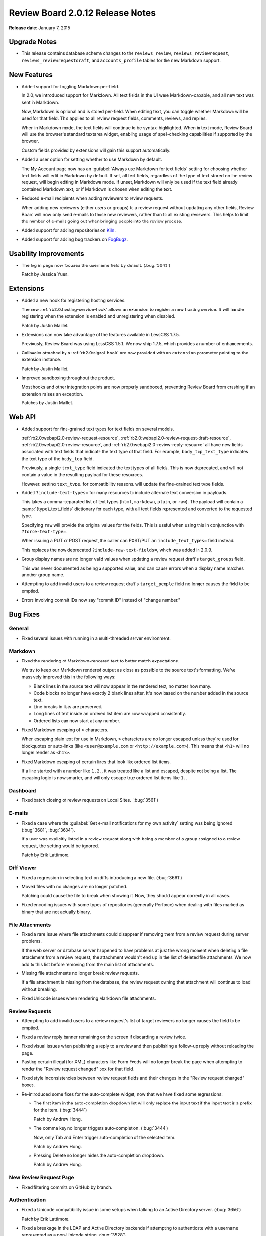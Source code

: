 =================================
Review Board 2.0.12 Release Notes
=================================

**Release date**: January 7, 2015


Upgrade Notes
=============

* This release contains database schema changes to the ``reviews_review``,
  ``reviews_reviewrequest``, ``reviews_reviewrequestdraft``, and
  ``accounts_profile`` tables for the new Markdown support.


New Features
============

* Added support for toggling Markdown per-field.

  In 2.0, we introduced support for Markdown. All text fields in the UI
  were Markdown-capable, and all new text was sent in Markdown.

  Now, Markdown is optional and is stored per-field. When editing text, you
  can toggle whether Markdown will be used for that field. This applies to
  all review request fields, comments, reviews, and replies.

  When in Markdown mode, the text fields will continue to be
  syntax-highlighted. When in text mode, Review Board will use the browser's
  standard textarea widget, enabling usage of spell-checking capabilities if
  supported by the browser.

  Custom fields provided by extensions will gain this support automatically.

* Added a user option for setting whether to use Markdown by default.

  The My Account page now has an
  :guilabel:`Always use Markdown for text fields` setting for choosing whether
  text fields will edit in Markdown by default. If set, all text fields,
  regardless of the type of text stored on the review request, will begin
  editing in Markdown mode. If unset, Markdown will only be used if the text
  field already contained Markdown text, or if Markdown is chosen when editing
  the text.

* Reduced e-mail recipients when adding reviewers to review requests.

  When adding new reviewers (either users or groups) to a review request
  without updating any other fields, Review Board will now only send e-mails
  to those new reviewers, rather than to all existing reviewers. This helps
  to limit the number of e-mails going out when bringing people into the
  review process.

* Added support for adding repositories on Kiln_.

* Added support for adding bug trackers on FogBugz_.

.. _Kiln: http://www.kilnhg.com/
.. _FogBugz: http://www.fogbugz.com/


Usability Improvements
======================

* The log in page now focuses the username field by default. (:bug:`3643`)

  Patch by Jessica Yuen.


Extensions
==========

* Added a new hook for registering hosting services.

  The new :ref:`rb2.0:hosting-service-hook` allows an extension to register a
  new hosting service. It will handle registering when the extension is
  enabled and unregistering when disabled.

  Patch by Justin Maillet.

* Extensions can now take advantage of the features available in
  LessCSS 1.7.5.

  Previously, Review Board was using LessCSS 1.5.1. We now ship 1.7.5, which
  provides a number of enhancements.

* Callbacks attached by a :ref:`rb2.0:signal-hook` are now provided with an
  ``extension`` parameter pointing to the extension instance.

  Patch by Justin Maillet.

* Improved sandboxing throughout the product.

  Most hooks and other integration points are now properly sandboxed,
  preventing Review Board from crashing if an extension raises an exception.

  Patches by Justin Maillet.


Web API
=======

* Added support for fine-grained text types for text fields on several
  models.

  :ref:`rb2.0:webapi2.0-review-request-resource`,
  :ref:`rb2.0:webapi2.0-review-request-draft-resource`,
  :ref:`rb2.0:webapi2.0-review-resource`, and
  :ref:`rb2.0:webapi2.0-review-reply-resource` all have new fields associated
  with text fields that indicate the text type of that field. For example,
  ``body_top_text_type`` indicates the text type of the ``body_top`` field.

  Previously, a single ``text_type`` field indicated the text types of all
  fields. This is now deprecated, and will not contain a value in the
  resulting payload for these resources.

  However, setting ``text_type``, for compatibility reasons, will update the
  fine-grained text type fields.

* Added ``?include-text-types=`` for many resources to include alternate
  text conversion in payloads.

  This takes a comma-separated list of text types (``html``, ``markdown``,
  ``plain``, or ``raw``). The payload will contain a
  :samp:`{type}_text_fields` dictionary for each type, with all text fields
  represented and converted to the requested type.

  Specifying ``raw`` will provide the original values for the fields. This
  is useful when using this in conjunction with ``?force-text-type=``.

  When issuing a PUT or POST request, the caller can POST/PUT an
  ``include_text_types=`` field instead.

  This replaces the now deprecated ``?include-raw-text-fields=``, which was
  added in 2.0.9.

* Group display names are no longer valid values when updating a
  review request draft's ``target_groups`` field.

  This was never documented as being a supported value, and can cause
  errors when a display name matches another group name.

* Attempting to add invalid users to a review request draft's
  ``target_people`` field no longer causes the field to be emptied.

* Errors involving commit IDs now say "commit ID" instead of
  "change number."


Bug Fixes
=========

General
-------

* Fixed several issues with running in a multi-threaded server environment.


Markdown
--------

* Fixed the rendering of Markdown-rendered text to better match expectations.

  We try to keep our Markdown rendered output as close as possible to the
  source text's formatting. We've massively improved this in the following
  ways:

  * Blank lines in the source text will now appear in the rendered text,
    no matter how many.

  * Code blocks no longer have exactly 2 blank lines after. It's now based
    on the number added in the source text.

  * Line breaks in lists are preserved.

  * Long lines of text inside an ordered list item are now wrapped
    consistently.

  * Ordered lists can now start at any number.

* Fixed Markdown escaping of ``>`` characters.

  When escaping plain text for use in Markdown, ``>`` characters are no
  longer escaped unless they're used for blockquotes or auto-links
  (like ``<user@example.com`` or ``<http://example.com>``). This means
  that ``<h1>`` will no longer render as ``<h1\>``.

* Fixed Markdown escaping of certain lines that look like ordered list items.

  If a line started with a number like ``1.2.``, it was treated like a list
  and escaped, despite not being a list. The escaping logic is now smarter,
  and will only escape true ordered list items like ``1.``.


Dashboard
---------

* Fixed batch closing of review requests on Local Sites. (:bug:`3561`)


E-mails
-------

* Fixed a case where the
  :guilabel:`Get e-mail notifications for my own activity` setting was being
  ignored. (:bug:`3681`, :bug:`3684`).

  If a user was explicitly listed in a review request along with being
  a member of a group assigned to a review request, the setting would be
  ignored.

  Patch by Erik Lattimore.


Diff Viewer
-----------

* Fixed a regression in selecting text on diffs introducing a new file.
  (:bug:`3661`)

* Moved files with no changes are no longer patched.

  Patching could cause the file to break when showing it. Now, they should
  appear correctly in all cases.

* Fixed encoding issues with some types of repositories (generally Perforce)
  when dealing with files marked as binary that are not actually binary.


File Attachments
----------------

* Fixed a rare issue where file attachments could disappear if removing
  them from a review request during server problems.

  If the web server or database server happened to have problems at just
  the wrong moment when deleting a file attachment from a review request,
  the attachment wouldn't end up in the list of deleted file attachments.
  We now add to this list before removing from the main list of attachments.

* Missing file attachments no longer break review requests.

  If a file attachment is missing from the database, the review request
  owning that attachment will continue to load without breaking.

* Fixed Unicode issues when rendering Markdown file attachments.


Review Requests
---------------

* Attempting to add invalid users to a review request's list of target
  reviewers no longer causes the field to be emptied.

* Fixed a review reply banner remaining on the screen if discarding a review
  twice.

* Fixed visual issues when publishing a reply to a review and then publishing
  a follow-up reply without reloading the page.

* Pasting certain illegal (for XML) characters like Form Feeds will no longer
  break the page when attempting to render the "Review request changed" box
  for that field.

* Fixed style inconsistencies between review request fields and their changes
  in the "Review request changed" boxes.

* Re-introduced some fixes for the auto-complete widget, now that we have
  fixed some regressions:

  * The first item in the auto-completion dropdown list will only replace
    the input text if the input text is a prefix for the item. (:bug:`3444`)

    Patch by Andrew Hong.

  * The comma key no longer triggers auto-completion. (:bug:`3444`)

    Now, only Tab and Enter trigger auto-completion of the selected item.

    Patch by Andrew Hong.

  * Pressing Delete no longer hides the auto-completion dropdown.

    Patch by Andrew Hong.


New Review Request Page
-----------------------

* Fixed filtering commits on GitHub by branch.


Authentication
--------------

* Fixed a Unicode compatibility issue in some setups when talking to an
  Active Directory server. (:bug:`3656`)

  Patch by Erik Lattimore.

* Fixed a breakage in the LDAP and Active Directory backends if attempting
  to authenticate with a username represented as a non-Unicode string.
  (:bug:`3528`)


Administration
--------------

* Fixed a typo in the default encoding for source code on repositories.

  Patch by Dmitry Vasiliev.


CVS
---

* CVS/RCS keywords in source code and diffs no longer cause errors when
  viewing the diff.


Perforce
--------

* Fixed a "P4Exception" error that could occur under some circumstances.
  (:bug:`3683`)


Contributors
============

* Andrew Hong
* Azad Salahli
* Christian Hammond
* David Trowbridge
* Dmitry Vasiliev
* Erik Lattimore
* Jessica Yuen
* Justin Maillet
* Yanjia Xin
